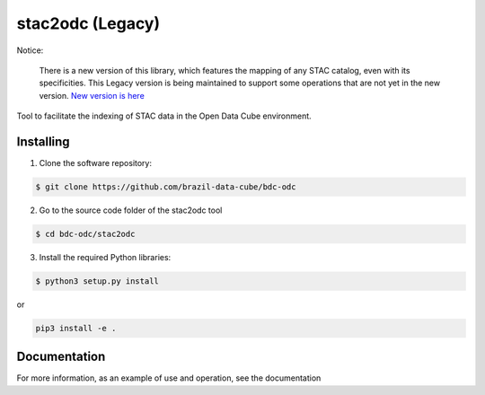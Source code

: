 stac2odc (Legacy)
==================

Notice:

    There is a new version of this library, which features the mapping of any STAC catalog, even with its specificities. This Legacy version is being maintained to support some operations that are not yet in the new version. `New version is here <https://github.com/brazil-data-cube/stac2odc>`_

Tool to facilitate the indexing of STAC data in the Open Data Cube environment.

Installing
-----------

1. Clone the software repository:

.. code-block:: shell

    $ git clone https://github.com/brazil-data-cube/bdc-odc


2. Go to the source code folder of the stac2odc tool

.. code-block:: shell

    $ cd bdc-odc/stac2odc

3. Install the required Python libraries:

.. code-block:: shell

    $ python3 setup.py install

or

.. code-block:: shell

    pip3 install -e .

Documentation
--------------

For more information, as an example of use and operation, see the documentation
